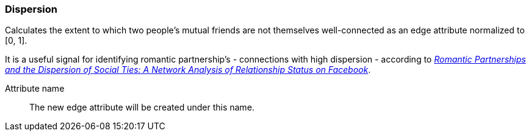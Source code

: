 ### Dispersion

Calculates the extent to which two people's mutual friends are not themselves well-connected
as an edge attribute normalized to [0, 1].

It is a useful signal for identifying romantic partnership's - connections with high dispersion -
according to http://arxiv.org/abs/1310.6753[
  _Romantic Partnerships and the Dispersion of Social Ties:
  A Network Analysis of Relationship Status on Facebook_].

====
[[name]] Attribute name::
The new edge attribute will be created under this name.
====
